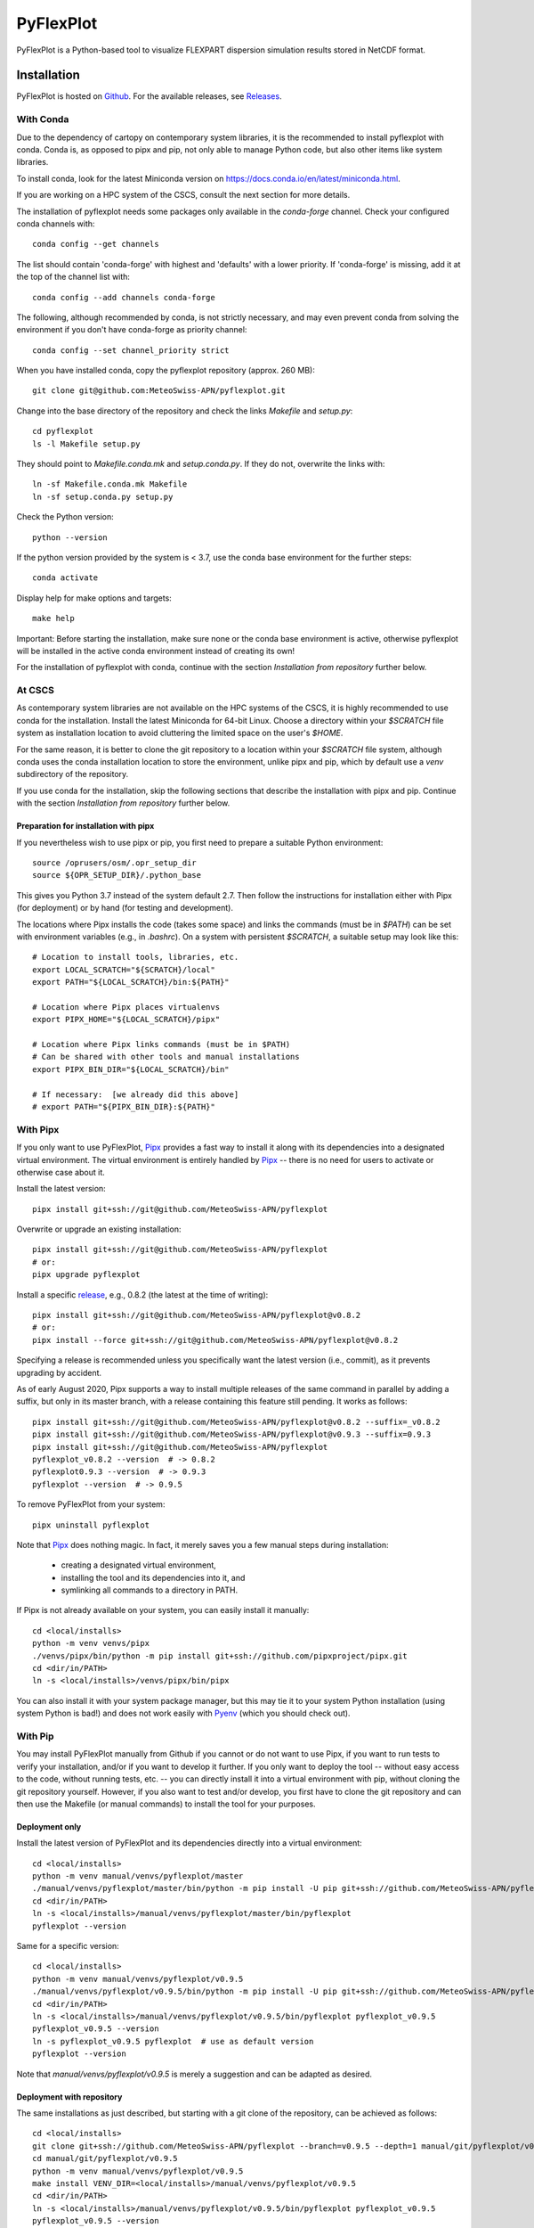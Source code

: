 ==========
PyFlexPlot
==========

PyFlexPlot is a Python-based tool to visualize FLEXPART dispersion simulation results stored in NetCDF format.

Installation
============

PyFlexPlot is hosted on `Github`_.
For the available releases, see `Releases`_.

.. _`Github`: https://github.com/MeteoSwiss-APN/pyflexplot
.. _`Releases`: https://github.com/MeteoSwiss-APN/pyflexplot/releases

With Conda
----------

Due to the dependency of cartopy on contemporary system libraries, it is the recommended
to install pyflexplot with conda. Conda is, as opposed to pipx and pip, not only able to
manage Python code, but also other items like system libraries.

To install conda, look for the latest Miniconda version on
https://docs.conda.io/en/latest/miniconda.html.

If you are working on a HPC system of the CSCS, consult the next section for more details.

The installation of pyflexplot needs some packages only available in the `conda-forge` channel.
Check your configured conda channels with::

    conda config --get channels

The list should contain 'conda-forge' with highest and 'defaults' with
a lower priority. If 'conda-forge' is missing, add it at the top of the
channel list with::

    conda config --add channels conda-forge

The following, although recommended by conda,
is not strictly necessary, and may even prevent conda from solving the environment
if you don't have conda-forge as priority channel::

    conda config --set channel_priority strict

When you have installed conda, copy the pyflexplot repository (approx. 260 MB)::

    git clone git@github.com:MeteoSwiss-APN/pyflexplot.git

Change into the base directory of the repository and check the links `Makefile` and `setup.py`::

    cd pyflexplot
    ls -l Makefile setup.py

They should point to `Makefile.conda.mk` and `setup.conda.py`.
If they do not, overwrite the links with::

    ln -sf Makefile.conda.mk Makefile
    ln -sf setup.conda.py setup.py

Check the Python version::

    python --version

If the python version provided by the system is < 3.7,
use the conda base environment for the further steps::

    conda activate

Display help for make options and targets::

    make help

Important: Before starting the installation, make sure none or the conda base
environment is active, otherwise pyflexplot will be installed in the active
conda environment instead of creating its own!

For the installation of pyflexplot with conda,
continue with the section `Installation from repository` further below.

At CSCS
-------

As contemporary system libraries are not available on the HPC systems
of the CSCS, it is highly recommended to use conda for the installation.
Install the latest Miniconda for 64-bit Linux. Choose a directory within
your `$SCRATCH` file system as installation location to
avoid cluttering the limited space on the user's `$HOME`.

For the same reason, it is better to clone the git repository to a
location within your `$SCRATCH` file system, although conda uses the
conda installation location to store the environment, unlike pipx and
pip, which by default use a `venv` subdirectory of the repository.

If you use conda for the installation, skip the
following sections that describe the installation with pipx and pip.
Continue with the section  `Installation from repository` further below.

Preparation for installation with pipx
++++++++++++++++++++++++++++++++++++++

If you nevertheless wish to use pipx or pip, you first need to prepare
a suitable Python environment::

    source /oprusers/osm/.opr_setup_dir
    source ${OPR_SETUP_DIR}/.python_base

This gives you Python 3.7 instead of the system default 2.7.
Then follow the instructions for installation either with Pipx (for deployment) or by hand (for testing and development).

The locations where Pipx installs the code (takes some space) and links the commands (must be in `$PATH`) can be set with environment variables (e.g., in `.bashrc`).
On a system with persistent `$SCRATCH`, a suitable setup may look like this::

    # Location to install tools, libraries, etc.
    export LOCAL_SCRATCH="${SCRATCH}/local"
    export PATH="${LOCAL_SCRATCH}/bin:${PATH}"

    # Location where Pipx places virtualenvs
    export PIPX_HOME="${LOCAL_SCRATCH}/pipx"

    # Location where Pipx links commands (must be in $PATH)
    # Can be shared with other tools and manual installations
    export PIPX_BIN_DIR="${LOCAL_SCRATCH}/bin"

    # If necessary:  [we already did this above]
    # export PATH="${PIPX_BIN_DIR}:${PATH}"

With Pipx
---------

If you only want to use PyFlexPlot, `Pipx`_ provides a fast way to install it along with its dependencies into a designated virtual environment.
The virtual environment is entirely handled by `Pipx`_ -- there is no need for users to activate or otherwise case about it.

Install the latest version::

    pipx install git+ssh://git@github.com/MeteoSwiss-APN/pyflexplot

Overwrite or upgrade an existing installation::

    pipx install git+ssh://git@github.com/MeteoSwiss-APN/pyflexplot
    # or:
    pipx upgrade pyflexplot

Install a specific `release`_, e.g., 0.8.2 (the latest at the time of writing)::

    pipx install git+ssh://git@github.com/MeteoSwiss-APN/pyflexplot@v0.8.2
    # or:
    pipx install --force git+ssh://git@github.com/MeteoSwiss-APN/pyflexplot@v0.8.2

Specifying a release is recommended unless you specifically want the latest
version (i.e., commit), as it prevents upgrading by accident.

As of early August 2020, Pipx supports a way to install multiple releases of the same command in parallel by adding a suffix, but only in its master branch, with a release containing this feature still pending.
It works as follows::

    pipx install git+ssh://git@github.com/MeteoSwiss-APN/pyflexplot@v0.8.2 --suffix=_v0.8.2
    pipx install git+ssh://git@github.com/MeteoSwiss-APN/pyflexplot@v0.9.3 --suffix=0.9.3
    pipx install git+ssh://git@github.com/MeteoSwiss-APN/pyflexplot
    pyflexplot_v0.8.2 --version  # -> 0.8.2
    pyflexplot0.9.3 --version  # -> 0.9.3
    pyflexplot --version  # -> 0.9.5

.. _`release`: https://github.com/MeteoSwiss-APN/pyflexplot/releases

To remove PyFlexPlot from your system::

    pipx uninstall pyflexplot

Note that `Pipx`_ does nothing magic.
In fact, it merely saves you a few manual steps during installation:

    * creating a designated virtual environment,
    * installing the tool and its dependencies into it, and
    * symlinking all commands to a directory in PATH.

If Pipx is not already available on your system, you can easily install it manually::

    cd <local/installs>
    python -m venv venvs/pipx
    ./venvs/pipx/bin/python -m pip install git+ssh://github.com/pipxproject/pipx.git
    cd <dir/in/PATH>
    ln -s <local/installs>/venvs/pipx/bin/pipx

You can also install it with your system package manager, but this may tie it to your system Python installation (using system Python is bad!) and does not work easily with `Pyenv`_ (which you should check out).

.. _`Pipx`: https://github.com/pipxproject/pipx
.. _`Pyenv`: https://github.com/pyenv/pyenv

With Pip
--------

You may install PyFlexPlot manually from Github if you cannot or do not want to use Pipx, if you want to run tests to verify your installation, and/or if you want to develop it further.
If you only want to deploy the tool -- without easy access to the code, without running tests, etc. -- you can directly install it into a virtual environment with pip, without cloning the git repository yourself.
However, if you also want to test and/or develop, you first have to clone the git repository and can then use the Makefile (or manual commands) to install the tool for your purposes.

Deployment only
+++++++++++++++

Install the latest version of PyFlexPlot and its dependencies directly into a virtual environment::

    cd <local/installs>
    python -m venv manual/venvs/pyflexplot/master
    ./manual/venvs/pyflexplot/master/bin/python -m pip install -U pip git+ssh://github.com/MeteoSwiss-APN/pyflexplot
    cd <dir/in/PATH>
    ln -s <local/installs>/manual/venvs/pyflexplot/master/bin/pyflexplot
    pyflexplot --version

Same for a specific version::

    cd <local/installs>
    python -m venv manual/venvs/pyflexplot/v0.9.5
    ./manual/venvs/pyflexplot/v0.9.5/bin/python -m pip install -U pip git+ssh://github.com/MeteoSwiss-APN/pyflexplot@v0.9.5
    cd <dir/in/PATH>
    ln -s <local/installs>/manual/venvs/pyflexplot/v0.9.5/bin/pyflexplot pyflexplot_v0.9.5
    pyflexplot_v0.9.5 --version
    ln -s pyflexplot_v0.9.5 pyflexplot  # use as default version
    pyflexplot --version

Note that `manual/venvs/pyflexplot/v0.9.5` is merely a suggestion and can be adapted as desired.

Deployment with repository
++++++++++++++++++++++++++

The same installations as just described, but starting with a git clone of the repository, can be achieved as follows::

    cd <local/installs>
    git clone git+ssh://github.com/MeteoSwiss-APN/pyflexplot --branch=v0.9.5 --depth=1 manual/git/pyflexplot/v0.9.5
    cd manual/git/pyflexplot/v0.9.5
    python -m venv manual/venvs/pyflexplot/v0.9.5
    make install VENV_DIR=<local/installs>/manual/venvs/pyflexplot/v0.9.5
    cd <dir/in/PATH>
    ln -s <local/installs>/manual/venvs/pyflexplot/v0.9.5/bin/pyflexplot pyflexplot_v0.9.5
    pyflexplot_v0.9.5 --version

Note that without `--depth=1`, the whole git history is downloaded, not just the tagged commit.
Also note that without `VENV_DIR=...`, the virtual environment is created in `./venv` instead of in `<local/installs>/manual/venvs/pyflexplot/v0.9.5`.


Installation from repository
----------------------------

The most convenient way to install, test and/or develop PyFlexPlot is by using the
Makefile, which provides commands for the most common operations related to
installation, testing etc. (and may also serve as a reference for the respective
Python commands).

Type `make help` (or just `make`)) in the root of the project to see all available
commands and options.
(Note that the options must come after `make <command>`, even though they look like
environment variables.)

Express::

    git clone git@github.com:MeteoSwiss-APN/pyflexplot.git
    cd pyflexplot
    make test CHAIN=1

(With `CHAIN=1`, the `make test*` commands first run `make install`.)

Short::

    git clone git@github.com:MeteoSwiss-APN/pyflexplot.git
    cd pyflexplot
    make install
    make test

    conda activate pyflexplot
    pyflexplot --help

    # or (if installed with pip):
    ./venv/bin/pyflexplot --help

    # or (if installed with pip):
    source ./venv/bin/activate
    pyflexplot --help

Details::

    # Clone the repository
    git clone git@github.com:MeteoSwiss-APN/pyflexplot.git
    cd pyflexplot
    make  # list available commands

    # Create a local virtual environment
    # If omitted, called by `make install*` commands
    make venv

    # Install tool and dependencies in virtual environment
    make install      # runtime dependencies only
    # or
    make install-dev  # editable, run + test + dev deps

    # Check if conda environment `pyflexplot` now exists
    conda info --env

    # Verify the installation (show help)
    conda activate pyflexplot
    pyflexplot --help
    # or (if installed with pip):
    ./venv/bin/pyflexplot --help
    # or (if installed with pip):
    source ./venv/bin/activate
    pyflexplot --help

    # Check if correct version is installed
    pyflexplot --version

    # Run tests
    make test  # all tests
    # or
    make test-fast  # fast tests only
    # or
    make test-medium  # fast and medium-fast tests only

Usage
=====

Activate the conda environment::

    conda activate pyflexplot

To get a list of all available commands, just type::

    pyflexplot --help  # or -h

Plots -- including in- and output files -- are defined in setup files written in the `TOML`_ format.
(`TOML`_ files look similar to INI-files common in system configuration,
but with a more well-defined syntax.)
Most command line flags are primarily useful during development and testing.

_`TOML`: https://github.com/toml-lang/toml

PyFlexPlot ships with a few sets of predefined plots for both operations and testing.
To get a list of available presets, use::

    pyflexplot --preset=?

To see the contents of one of the presets, use::

    pyflexplot --preset-cat <preset>

The standard operational deterministic dispersion plots based on the COSMO-1E control run
can be produced as follows::

    pyflexplot --preset=opr/cosmo-1e-ctrl/all_pdf

This produces the plots defined in `pyflexplot/src/pyflexplot/data/presets/opr/cosmo-1e-ctrl.toml`
(check that file for input data paths etc.).
Specifically, it looks for a file matching `opr/cosmo-1e-ctrl` (suffix omitted) in any preset path,
which by default contains `pyflexplot/src/pyflexplot/data/presets`.

You can open all produced plots in an image viewer like `eog`::

    pyflexplot --open-all=eog --preset=test/cosmo-1e-ctrl/concentration
    # or
    pyflexplot --open-first=eog --preset=test/cosmo-2e/*

It's always good to double-check what pyflexplot would do before-hand::

    pyflexplot --dry-run -vv --preset=opr/*

The presets interface is fairly powerful and useful during testing and development.
Some useful functionality includes::

    # List available presets (add `-v` or `-vv` for additional details)
    pyflexplot --preset=?

    # Use wild cards and multiple preset patterns
    pyflexplot --preset=test/cosmo-1e-ctrl/* --preset=test/cosmo-2e/stats

    # Exclude some presets
    pyflexplot --preset=test/* --preset-skip=test/cosmo2d/multipanel*

While the plots are best specified in the setup files,
sometimes you may want to change some parameters::

    pyflexplot --preset=test/cosmo-1e-ctrl/deposition --setup lang en --setup domain ch

This will first read the setup files, and then substitute parameters you specified with `--setup`
(removing duplicate specifications in the process).

Credits
-------

This package was created with `Cookiecutter`_ and the `MeteoSwiss-APN/mch-python-blueprint`_
project template.

.. _`Cookiecutter`: https://github.com/audreyr/cookiecutter
.. _`MeteoSwiss-APN/mch-python-blueprint`: https://github.com/MeteoSwiss-APN/mch-python-blueprint
